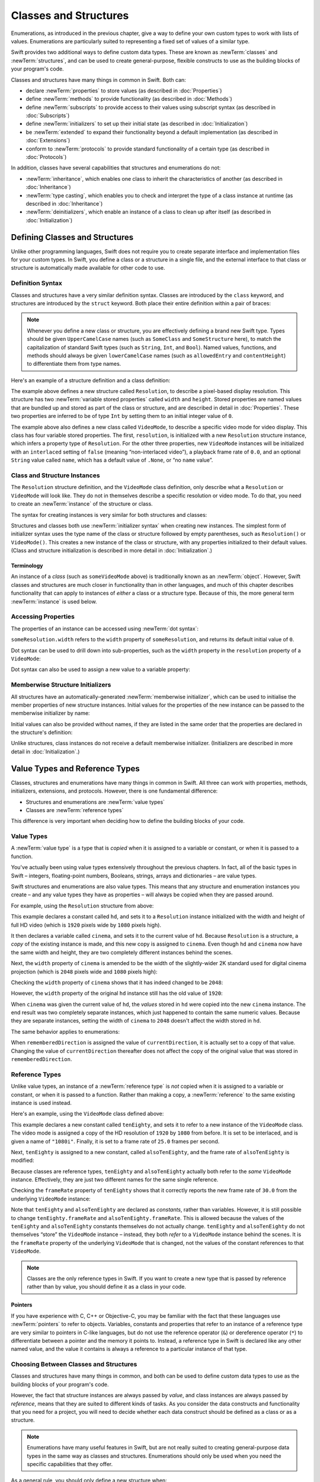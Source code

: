 .. docnote:: Subjects to be covered in this section

   * Classes
   * Objects
   * Structures
   * Instance variables
   * Getters and setters
   * willSet / didSet
   * Constructors and destructors
   * Designated initializers
   * Instance and class methods
   * Working with self and Self
   * Super
   * Memory management via ARC
   * UnsafePointer?
   * Cast operators (?, !, b as D, b is D)
   * Type inference and discovery?
   * "Everything is a type"
   * Stored vs computed properties
   * === vs ==
   * “is” to check for class membership
   * “as” for casting
   * No “self = [super init]” (assignment equates to void)
   * @inout
   * value types and reference types
   * Type functions and variables
   * Nested classes and structures
   * Bound functions
   * @conversion functions for converting between types
   * Subscript getters and setters

Classes and Structures
======================

Enumerations, as introduced in the previous chapter,
give a way to define your own custom types to work with lists of values.
Enumerations are particularly suited to representing a fixed set of values of a similar type.

Swift provides two additional ways to define custom data types.
These are known as :newTerm:`classes` and :newTerm:`structures`,
and can be used to create general-purpose, flexible constructs
to use as the building blocks of your program's code.

Classes and structures have many things in common in Swift.
Both can:

* declare :newTerm:`properties` to store values
  (as described in :doc:`Properties`)
* define :newTerm:`methods` to provide functionality
  (as described in :doc:`Methods`)
* define :newTerm:`subscripts` to provide access to their values using subscript syntax
  (as described in :doc:`Subscripts`)
* define :newTerm:`initializers` to set up their initial state
  (as described in :doc:`Initialization`)
* be :newTerm:`extended` to expand their functionality beyond a default implementation
  (as described in :doc:`Extensions`)
* conform to :newTerm:`protocols` to provide standard functionality of a certain type
  (as described in :doc:`Protocols`)

In addition, classes have several capabilities that structures and enumerations do not:

* :newTerm:`inheritance`, which enables one class to inherit the characteristics of another
  (as described in :doc:`Inheritance`)
* :newTerm:`type casting`, which enables you to check and interpret the type of a class instance at runtime
  (as described in :doc:`Inheritance`)
* :newTerm:`deinitializers`, which enable an instance of a class to clean up after itself
  (as described in :doc:`Initialization`)

.. _ClassesAndStructures_DefiningClassesAndStructures:

Defining Classes and Structures
-------------------------------

Unlike other programming languages,
Swift does not require you to create separate interface and implementation files
for your custom types.
In Swift, you define a class or a structure in a single file,
and the external interface to that class or structure is
automatically made available for other code to use.

.. TODO: add a note here about public and private interfaces,
   once we know how these will be declared in Swift.

.. _ClassesAndStructures_DefinitionSyntax:

Definition Syntax
~~~~~~~~~~~~~~~~~

Classes and structures have a very similar definition syntax.
Classes are introduced by the ``class`` keyword,
and structures are introduced by the ``struct`` keyword.
Both place their entire definition within a pair of braces:

.. testcode:: ClassesAndStructures

   -> class SomeClass {
         // class definition goes here
      }
   -> struct SomeStructure {
         // structure definition goes here
      }

.. note::

   Whenever you define a new class or structure,
   you are effectively defining a brand new Swift type.
   Types should be given ``UpperCamelCase`` names
   (such as ``SomeClass`` and ``SomeStructure`` here),
   to match the capitalization of standard Swift types
   (such as ``String``, ``Int``, and ``Bool``).
   Named values, functions, and methods should always be given
   ``lowerCamelCase`` names
   (such as ``allowedEntry`` and ``contentHeight``)
   to differentiate them from type names.

Here's an example of a structure definition and a class definition:

.. testcode:: ClassesAndStructures

   -> struct Resolution {
         var width = 0
         var height = 0
      }
   -> class VideoMode {
         var resolution = Resolution()
         var interlaced = false
         var frameRate = 0.0
         var name: String? = .None
      }

The example above defines a new structure called ``Resolution``,
to describe a pixel-based display resolution.
This structure has two :newTerm:`variable stored properties` called ``width`` and ``height``.
Stored properties are named values that are bundled up and stored
as part of the class or structure,
and are described in detail in :doc:`Properties`.
These two properties are inferred to be of type ``Int``
by setting them to an initial integer value of ``0``.

The example above also defines a new class called ``VideoMode``,
to describe a specific video mode for video display.
This class has four variable stored properties.
The first, ``resolution``, is initialized with a new ``Resolution`` structure instance,
which infers a property type of ``Resolution``.
For the other three properties,
new ``VideoMode`` instances will be initialized with
an ``interlaced`` setting of ``false`` (meaning “non-interlaced video”),
a playback frame rate of ``0.0``,
and an optional ``String`` value called ``name``,
which has a default value of ``.None``, or “no ``name`` value”.

.. _ClassesAndStructures_ClassAndStructureInstances:

Class and Structure Instances
~~~~~~~~~~~~~~~~~~~~~~~~~~~~~

The ``Resolution`` structure definition, and the ``VideoMode`` class definition,
only describe what a ``Resolution`` or ``VideoMode`` will look like.
They do not in themselves describe a specific resolution or video mode.
To do that, you need to create an :newTerm:`instance` of the structure or class.

.. QUESTION: this isn't strictly true.
   You could argue that the Resolution structure definition describes a resolution of (0, 0),
   not that this would be a valid resolution.

The syntax for creating instances is very similar for both structures and classes:

.. testcode:: ClassesAndStructures

   -> let someResolution = Resolution()
   << // someResolution : Resolution = Resolution(0, 0)
   -> let someVideoMode = VideoMode()
   << // someVideoMode : VideoMode = <VideoMode instance>

Structures and classes both use :newTerm:`initializer syntax` when creating new instances.
The simplest form of initializer syntax uses the type name of the class or structure
followed by empty parentheses, such as ``Resolution()`` or ``VideoMode()``.
This creates a new instance of the class or structure,
with any properties initialized to their default values.
(Class and structure initialization is described in more detail
in :doc:`Initialization`.)

.. TODO: add more detail about inferring a variable's type when using initializer syntax.
.. TODO: note that you can only use the default constructor if you provide default values
   for all properties on a structure or class.

.. _ClassesAndStructures_Terminology:

Terminology
___________

An instance of a *class* (such as ``someVideoMode`` above)
is traditionally known as an :newTerm:`object`.
However, Swift classes and structures are much closer in functionality than in other languages,
and much of this chapter describes functionality that can apply to
instances of *either* a class or a structure type.
Because of this, the more general term :newTerm:`instance` is used below.

.. _ClassesAndStructures_AccessingProperties:

Accessing Properties
~~~~~~~~~~~~~~~~~~~~

The properties of an instance can be accessed using :newTerm:`dot syntax`:

.. testcode:: ClassesAndStructures

   -> println("The width of someResolution is \(someResolution.width)")
   <- The width of someResolution is 0

``someResolution.width`` refers to the ``width`` property of ``someResolution``,
and returns its default initial value of ``0``.

Dot syntax can be used to drill down into sub-properties,
such as the ``width`` property in the ``resolution`` property of a ``VideoMode``:

.. testcode:: ClassesAndStructures

   -> println("The width of someVideoMode is \(someVideoMode.resolution.width)")
   <- The width of someVideoMode is 0

Dot syntax can also be used to assign a new value to a variable property:

.. testcode:: ClassesAndStructures

   -> someVideoMode.resolution.width = 1280
   -> println("The width of someVideoMode is now \(someVideoMode.resolution.width)")
   <- The width of someVideoMode is now 1280

.. _ClassesAndStructures_MemberwiseStructureInitializers:

Memberwise Structure Initializers
~~~~~~~~~~~~~~~~~~~~~~~~~~~~~~~~~

.. HACK: this is currently duplicated in Initialization.

All structures have an automatically-generated :newTerm:`memberwise initializer`,
which can be used to initialise the member properties of new structure instances.
Initial values for the properties of the new instance
can be passed to the memberwise initializer by name:

.. testcode:: ClassesAndStructures

   -> let vga = Resolution(width: 640, height: 480)
   << // vga : Resolution = Resolution(640, 480)

Initial values can also be provided without names,
if they are listed in the same order that the properties are declared in the structure's definition:

.. testcode:: ClassesAndStructures

   -> let svga = Resolution(800, 600)
   << // svga : Resolution = Resolution(800, 600)

.. TODO: Include a justifiable reason for why classes do not provide a memberwise initializer.
.. TODO: According to rdar://15670604, we may end up with one for classes as well.
   However, I can't find a Radar tracking this directly.

Unlike structures, class instances do not receive a default memberwise initializer.
(Initializers are described in more detail in :doc:`Initialization`.)

.. _ClassesAndStructures_ValueTypesAndReferenceTypes:

Value Types and Reference Types
-------------------------------

Classes, structures and enumerations have many things in common in Swift.
All three can work with properties, methods, initializers, extensions, and protocols.
However, there is one fundamental difference:

* Structures and enumerations are :newTerm:`value types`
* Classes are :newTerm:`reference types`

This difference is very important when deciding how to define the building blocks of your code.

.. TODO: this section needs updating to clarify that assignment is always like value semantics,
   and it's only really possible to see the difference when looking at the properties of a type.

.. _ClassesAndStructures_ValueTypes:

Value Types
~~~~~~~~~~~

.. TODO: Have I actually described what a 'type' is by this point?

A :newTerm:`value type` is a type that is *copied*
when it is assigned to a variable or constant,
or when it is passed to a function.

You've actually been using value types extensively throughout the previous chapters.
In fact, all of the basic types in Swift –
integers, floating-point numbers, Booleans, strings, arrays and dictionaries –
are value types.

Swift structures and enumerations are also value types.
This means that any structure and enumeration instances you create –
and any value types they have as properties –
will always be copied when they are passed around.

For example, using the ``Resolution`` structure from above:

.. testcode:: ClassesAndStructures

   -> let hd = Resolution(width: 1920, height: 1080)
   << // hd : Resolution = Resolution(1920, 1080)
   -> var cinema = hd
   << // cinema : Resolution = Resolution(1920, 1080)

This example declares a constant called ``hd``,
and sets it to a ``Resolution`` instance initialized with
the width and height of full HD video
(which is ``1920`` pixels wide by ``1080`` pixels high).

It then declares a variable called ``cinema``,
and sets it to the current value of ``hd``.
Because ``Resolution`` is a structure,
a *copy* of the existing instance is made,
and this new copy is assigned to ``cinema``.
Even though ``hd`` and ``cinema`` now have the same width and height,
they are two completely different instances behind the scenes.

Next, the ``width`` property of ``cinema`` is amended to be
the width of the slightly-wider 2K standard used for digital cinema projection
(which is ``2048`` pixels wide and ``1080`` pixels high):

.. testcode:: ClassesAndStructures

   -> cinema.width = 2048

Checking the ``width`` property of ``cinema``
shows that it has indeed changed to be ``2048``:

.. testcode:: ClassesAndStructures

   -> println("cinema is now \(cinema.width) pixels wide")
   <- cinema is now 2048 pixels wide

However, the ``width`` property of the original ``hd`` instance
still has the old value of ``1920``:

.. testcode:: ClassesAndStructures

   -> println("hd is still \(hd.width) pixels wide")
   <- hd is still 1920 pixels wide

When ``cinema`` was given the current value of ``hd``,
the *values* stored in ``hd`` were copied into the new ``cinema`` instance.
The end result was two completely separate instances,
which just happened to contain the same numeric values.
Because they are separate instances,
setting the width of ``cinema`` to ``2048``
doesn't affect the width stored in ``hd``.

The same behavior applies to enumerations:

.. testcode:: ClassesAndStructures

   -> enum CompassPoint {
         case North, South, East, West
      }
   -> var currentDirection = CompassPoint.West
   << // currentDirection : CompassPoint = <unprintable value>
   -> let rememberedDirection = currentDirection
   << // rememberedDirection : CompassPoint = <unprintable value>
   -> currentDirection = .East
   -> if rememberedDirection == .West {
         println("The remembered direction is still .West")
      }
   <- The remembered direction is still .West

When ``rememberedDirection`` is assigned the value of ``currentDirection``,
it is actually set to a copy of that value.
Changing the value of ``currentDirection`` thereafter does not affect
the copy of the original value that was stored in ``rememberedDirection``.

.. TODO: Should I give an example of passing a value type to a function here?

.. _ClassesAndStructures_ReferenceTypes:

Reference Types
~~~~~~~~~~~~~~~

Unlike value types, an instance of a :newTerm:`reference type` is *not* copied
when it is assigned to a variable or constant,
or when it is passed to a function.
Rather than making a copy, a :newTerm:`reference` to the same existing instance is used instead.

.. TODO: This enables you to have multiple variables and constants
   that all refer to the same one instance. 

Here's an example, using the ``VideoMode`` class defined above:

.. testcode:: ClassesAndStructures

   -> let tenEighty = VideoMode()
   << // tenEighty : VideoMode = <VideoMode instance>
   -> tenEighty.resolution = hd
   -> tenEighty.interlaced = true
   -> tenEighty.name = "1080i"
   -> tenEighty.frameRate = 25.0

This example declares a new constant called ``tenEighty``,
and sets it to refer to a new instance of the ``VideoMode`` class.
The video mode is assigned a copy of the HD resolution of ``1920`` by ``1080`` from before.
It is set to be interlaced, and is given a name of ``"1080i"``.
Finally, it is set to a frame rate of ``25.0`` frames per second.

Next, ``tenEighty`` is assigned to a new constant, called ``alsoTenEighty``,
and the frame rate of ``alsoTenEighty`` is modified:

.. testcode:: ClassesAndStructures

   -> let alsoTenEighty = tenEighty
   << // alsoTenEighty : VideoMode = <VideoMode instance>
   -> alsoTenEighty.frameRate = 30.0

Because classes are reference types,
``tenEighty`` and ``alsoTenEighty`` actually both refer to the *same* ``VideoMode`` instance.
Effectively, they are just two different names for the same single reference.

Checking the ``frameRate`` property of ``tenEighty``
shows that it correctly reports the new frame rate of ``30.0``
from the underlying ``VideoMode`` instance:

.. testcode:: ClassesAndStructures

   -> println("The frameRate property of tenEighty is now \(tenEighty.frameRate)")
   <- The frameRate property of tenEighty is now 30.0

Note that ``tenEighty`` and ``alsoTenEighty`` are declared as *constants*,
rather than variables.
However, it is still possible to change
``tenEighty.frameRate`` and ``alsoTenEighty.frameRate``.
This is allowed because
the values of the ``tenEighty`` and ``alsoTenEighty`` constants themselves do not actually change.
``tenEighty`` and ``alsoTenEighty`` do not themselves “store” the ``VideoMode`` instance –
instead, they both *refer* to a ``VideoMode`` instance behind the scenes.
It is the ``frameRate`` property of the underlying ``VideoMode`` that is changed,
not the values of the constant references to that ``VideoMode``.

.. note::

   Classes are the only reference types in Swift.
   If you want to create a new type that is passed by reference rather than by value,
   you should define it as a class in your code.

.. QUESTION: This isn't strictly true. Functions are reference types too.
   Does this matter for the point I'm making here?

.. TODO: reiterate here that arrays and dictionaries are value types rather than reference types,
   and demonstrate what that means for the values they store
   when they themselves are value types or reference types.
   Also make a note about what this means for key copying,
   as per the swift-discuss email thread "Dictionaries and key copying"
   started by Alex Migicovsky on Mar 1 2014.

.. _ClassesAndStructures_Pointers:

Pointers
________

If you have experience with C, C++ or Objective-C,
you may be familiar with the fact that these languages use :newTerm:`pointers` to refer to objects.
Variables, constants and properties that refer to an instance of a reference type
are very similar to pointers in C-like languages,
but do not use the reference operator (``&``) or dereference operator (``*``)
to differentiate between a pointer and the memory it points to.
Instead, a reference type in Swift is declared like any other named value,
and the value it contains is always a reference to a particular instance of that type.

.. TODO: We need something here to say
   "but don't worry, you can still do all of the stuff you're used to".

.. TODO: Add a justification here to say why this is a good thing.

.. TODO: Add a section about using the identity operator
   to check if two reference named values point to the same instance.
   This is currently blocked on rdar://problem/15566395 .
   
.. TODO: Saying that we don't use the reference operator is actually untrue.
   We use it at the call-site for inout function parameters.

.. _ClassesAndStructures_ChoosingBetweenClassesAndStructures:

Choosing Between Classes and Structures
~~~~~~~~~~~~~~~~~~~~~~~~~~~~~~~~~~~~~~~

Classes and structures have many things in common,
and both can be used to define custom data types to use as
the building blocks of your program's code.

However, the fact that structure instances are always passed by *value*,
and class instances are always passed by *reference*,
means that they are suited to different kinds of tasks.
As you consider the data constructs and functionality that you need for a project,
you will need to decide whether each data construct should be
defined as a class or as a structure.

.. note::

   Enumerations have many useful features in Swift,
   but are not really suited to creating general-purpose data types
   in the same way as classes and structures.
   Enumerations should only be used when you need the specific capabilities
   that they offer.

As a general rule, you should only define a new structure when:

* the structure's primary purpose is to encapsulate a few relatively simple data values
* the structure will not have particularly complex functionality
  (although it may provide one or two convenience methods to work with its stored values)
* it is reasonable to expect that the encapsulated values will be copied rather than referenced
  when assigning or passing around an instance of that structure
* any properties stored by the structure are themselves value types,
  which would also be expected to be copied rather than referenced
* there is no need to inherit properties or behavior from some other existing type

Examples of good candidates for structures include:

* the size of a geometric shape
  (perhaps encapsulating a ``width`` property and a ``height`` property,
  both of type ``Double``)
* a way to refer to ranges within a series
  (perhaps encapsulating a ``start`` property and a ``length`` property,
  both of type ``Int``)
* a point in a 3D coordinate system
  (perhaps encapsulating ``x``, ``y`` and ``z`` properties, each of type ``Double``)

In all other cases, you should define a class, and create instances of that class,
to be managed and passed by reference.
In practice, this means that most custom data constructs should be classes,
not structures.

.. TODO: talk about "AnyObject",
   and how it can be used as a type for a named value that can hold
   an instance of any object type (including Cocoa classes).

.. QUESTION: what's the deal with tuples and reference types / value types?

.. TODO: Tim has suggested using Window as a good example here –
   its location is a structure, but it doesn't make sense for Window
   to be a value type, as it is not copied when passed around.

.. _ClassesAndStructures_IdentityOperators:

Identity Operators
------------------

.. This will cover === and !===,
   which I've decided should be covered alongside the reference / value discussion
   rather than in either of the Operators chapters.

.. QUESTION: is this the right choice?

.. write-me::

.. _ClassesAndStructures_TypeAliases:

Type Aliases
------------

:newTerm:`Type aliases` are a way to define an alternative name
(or :newTerm:`alias`) for an existing type.
Type aliases are defined with the ``typealias`` keyword:

.. testcode:: typeAliases

   -> typealias BlackjackCard = PlayingCard

Type aliases can be useful when you want to refer to an existing type
by a name that is contextually more appropriate.
Once you have defined a type alias,
you can use the alias anywhere you might use the original name:

.. testcode:: typeAliases

   -> let theQueenOfHearts = BlackjackCard(.Queen, .Hearts)
   << // theQueenOfHearts : PlayingCard = PlayingCard(<unprintable value>, <unprintable value>)

.. note::

   Type aliases do not actually define a new type in Swift.
   They are just an alternative name for an existing type.
   In the example above,
   ``theQueenOfHearts`` is of type ``PlayingCard``, not ``BlackjackCard``.

.. TODO: this example used to have the PlayingCard example above it.
   It needs to change to be something else, as currently it fails swifttest.
   However, I'm holding off updating it until I hear back from the core design team
   as to whether they want to mention type aliases here at all.